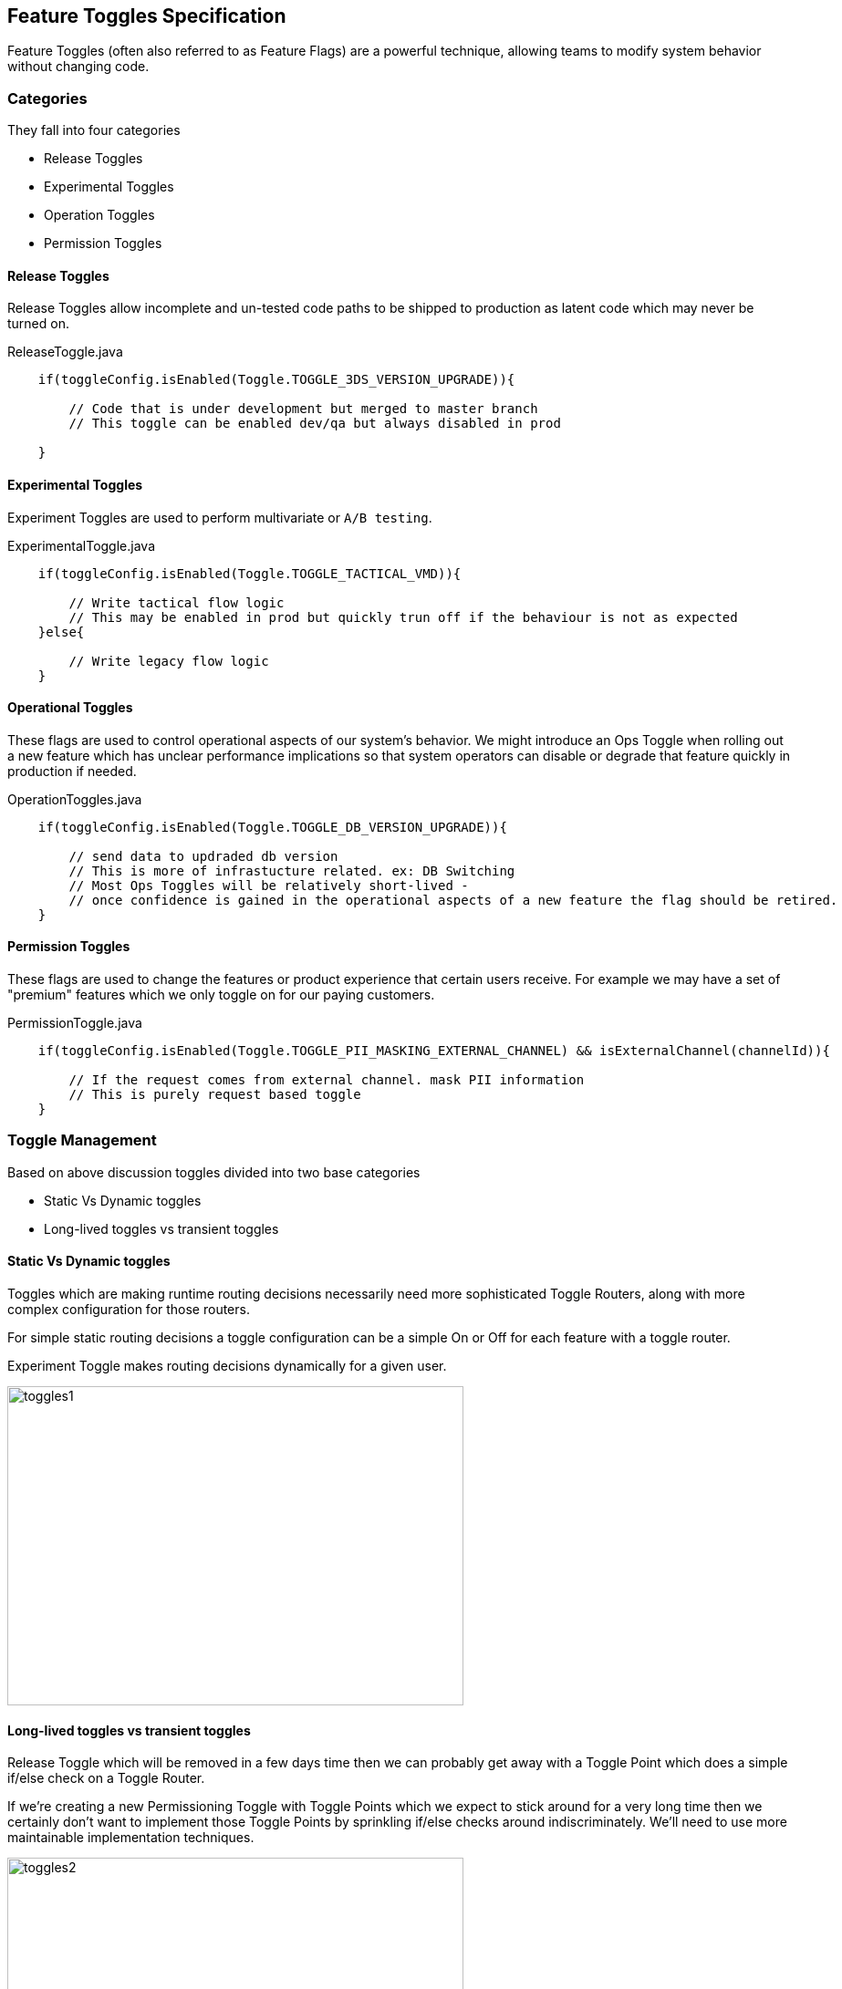 :imagesdir: ../../images

<<<

== Feature Toggles Specification

Feature Toggles (often also referred to as Feature Flags) are a powerful technique, allowing teams to modify system behavior without changing code.


=== Categories

They fall into four categories

* Release Toggles

* Experimental Toggles

* Operation Toggles

* Permission Toggles


==== Release Toggles

Release Toggles allow incomplete and un-tested code paths to be shipped to production as latent code which may never be turned on.

[source,java]
.ReleaseToggle.java
----
    if(toggleConfig.isEnabled(Toggle.TOGGLE_3DS_VERSION_UPGRADE)){

        // Code that is under development but merged to master branch
        // This toggle can be enabled dev/qa but always disabled in prod

    }
----


==== Experimental Toggles

Experiment Toggles are used to perform multivariate or `A/B testing`.

[source,java]
.ExperimentalToggle.java
----
    if(toggleConfig.isEnabled(Toggle.TOGGLE_TACTICAL_VMD)){

        // Write tactical flow logic
        // This may be enabled in prod but quickly trun off if the behaviour is not as expected
    }else{

        // Write legacy flow logic
    }
----


==== Operational Toggles

These flags are used to control operational aspects of our system's behavior.
We might introduce an Ops Toggle when rolling out a new feature which has unclear performance
implications so that system operators can disable or degrade that feature quickly in production if needed.


[source,java]
.OperationToggles.java
----
    if(toggleConfig.isEnabled(Toggle.TOGGLE_DB_VERSION_UPGRADE)){

        // send data to updraded db version
        // This is more of infrastucture related. ex: DB Switching
        // Most Ops Toggles will be relatively short-lived -
        // once confidence is gained in the operational aspects of a new feature the flag should be retired.
    }
----


==== Permission Toggles

These flags are used to change the features or product experience that certain users receive.
For example we may have a set of "premium" features which we only toggle on for our paying customers.



[source,java]
.PermissionToggle.java
----
    if(toggleConfig.isEnabled(Toggle.TOGGLE_PII_MASKING_EXTERNAL_CHANNEL) && isExternalChannel(channelId)){

        // If the request comes from external channel. mask PII information
        // This is purely request based toggle
    }
----


=== Toggle Management

Based on above discussion toggles divided into two base categories

* Static Vs Dynamic toggles

* Long-lived toggles vs transient toggles


==== Static Vs Dynamic toggles

Toggles which are making runtime routing decisions necessarily need more sophisticated Toggle Routers, along with more complex configuration for those routers.

For simple static routing decisions a toggle configuration can be a simple On or Off for each feature with a toggle router.

Experiment Toggle makes routing decisions dynamically for a given user.

image::toggles/toggles1.png[width=500, height=350]



==== Long-lived toggles vs transient toggles

Release Toggle which will be removed in a few days time then we can probably get away with a Toggle Point which does a simple if/else check on a Toggle Router.


If we're creating a new Permissioning Toggle with Toggle Points which we expect to stick around for a very long time then we certainly don't want to implement those Toggle Points by sprinkling if/else checks around indiscriminately.
We'll need to use more maintainable implementation techniques.


image::toggles/toggles2.png[width=500, height=350]


=== Toggle Router (Server)

Toggle Router which can be used to dynamically control which code path is live.
There are many ways to implement a Toggle Router,
varying from a simple `in-memory store` to a highly `sophisticated distributed system` with a fancy UI.


=== Architecture

Toggle management follows client-server architecture.

*Server*

`Toggle server` exposes simple REST APIs to manage toggles under its namespace.

namespace that represent common practice which is maintain toggles in a isolated and centralized location.

Ex: IDV , FCM are two different namespaces.

Based on dynamism of toggles that expect huge load hence it should be more reactive to handle more requests.

*Client*

Each individual service should uses client to read toggle state and maintain in it local cache, which is periodically read the latest configuration details from server.

Client can be implemented in two ways

* Simple HttpClient which reads toggle states and keeps it in memory cache and reads information from server on scheduled base.


* Distributed cache (redis/hazelcast) which will get latest data from server asynchronously via TCP/UDP protocol.




image::toggles/architecture.png[]




=== Toggle Server UI

Toggle server administrator UI helps RTB team to quickly update toggle state from Web user interface.
access to this UI is restricted based on the role of the users.

For example user with role `ADMIN` can able to edit toggle state. where as user with role `DEVELOPER` can able to only view the state of toggle.

image::toggles/toggle_server_ui.png[]



=== Permissions

Following CRUD operation can be performed on toggle server which is restricted based on following Authority levels.


* ADMIN - Able change the toggle state, which will send email notification to all the members.

* DEVELOPER - Able to view toggle state but don't have permission to change the state.

* QA - Able to view toggle state but don't have permission to change the state.


=== API Operations



=== Database Schema
























